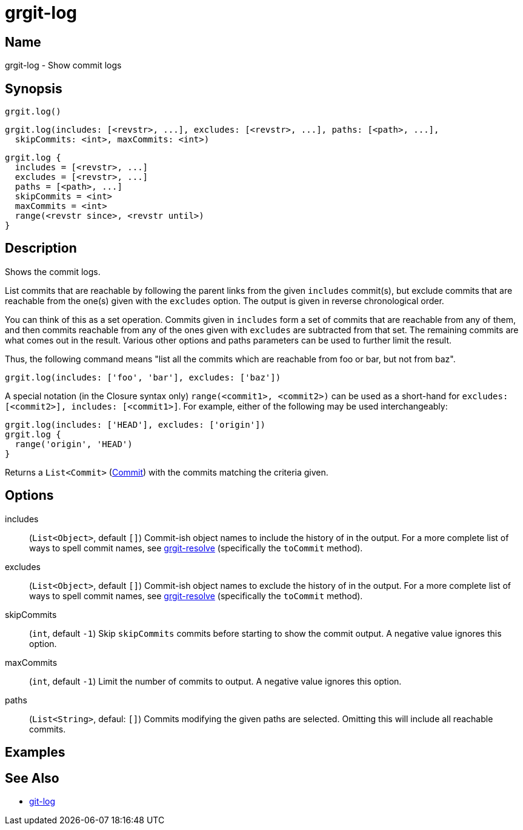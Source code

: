 = grgit-log
:jbake-title: grgit-log
:jbake-type: page
:jbake-status: published

== Name

grgit-log - Show commit logs

== Synopsis

[source, groovy]
----
grgit.log()
----

[source, groovy]
----
grgit.log(includes: [<revstr>, ...], excludes: [<revstr>, ...], paths: [<path>, ...],
  skipCommits: <int>, maxCommits: <int>)
----

[source, groovy]
----
grgit.log {
  includes = [<revstr>, ...]
  excludes = [<revstr>, ...]
  paths = [<path>, ...]
  skipCommits = <int>
  maxCommits = <int>
  range(<revstr since>, <revstr until>)
}
----

== Description

Shows the commit logs.

List commits that are reachable by following the parent links from the given  `includes` commit(s), but exclude commits that are reachable from the one(s) given with the `excludes` option. The output is given in reverse chronological order.

You can think of this as a set operation. Commits given in `includes` form a set of commits that are reachable from any of them, and then commits reachable from any of the ones given with `excludes` are subtracted from that set. The remaining commits are what comes out in the result. Various other options and paths parameters can be used to further limit the result.

Thus, the following command means "list all the commits which are reachable from foo or bar, but not from baz".

[source, groovy]
----
grgit.log(includes: ['foo', 'bar'], excludes: ['baz'])
----

A special notation (in the Closure syntax only) `range(<commit1>, <commit2>)` can be used as a short-hand for `excludes: [<commit2>], includes: [<commit1>]`. For example, either of the following may be used interchangeably:

[source, groovy]
----
grgit.log(includes: ['HEAD'], excludes: ['origin'])
grgit.log {
  range('origin', 'HEAD')
}
----

Returns a `List<Commit>` (link:http://ajoberstar.org/grgit/docs/grgit-core/groovydoc/org/ajoberstar/grgit/Commit.html[Commit]) with the commits matching the criteria given.

== Options

includes:: (`List<Object>`, default `[]`) Commit-ish object names to include the history of in the output. For a more complete list of ways to spell commit names, see link:grgit-resolve.html[grgit-resolve] (specifically the `toCommit` method).
excludes:: (`List<Object>`, default `[]`) Commit-ish object names to exclude the history of in the output. For a more complete list of ways to spell commit names, see link:grgit-resolve.html[grgit-resolve] (specifically the `toCommit` method).
skipCommits:: (`int`, default `-1`) Skip `skipCommits` commits before starting to show the commit output. A negative value ignores this option.
maxCommits:: (`int`, default `-1`) Limit the number of commits to output. A negative value ignores this option.
paths:: (`List<String>`, defaul: `[]`) Commits modifying the given paths are selected. Omitting this will include all reachable commits.

== Examples

== See Also

- link:https://git-scm.com/docs/git-log[git-log]
